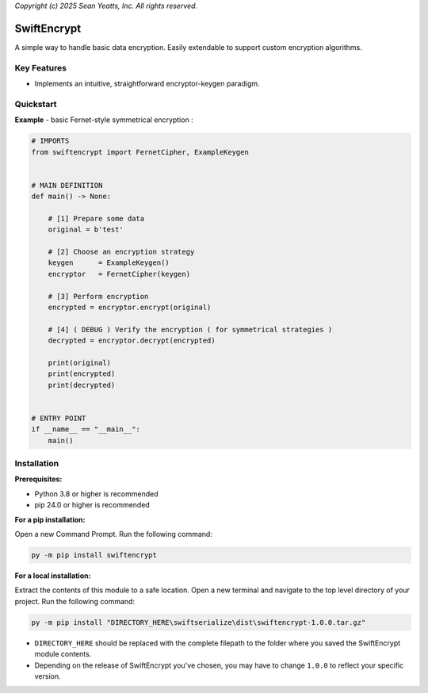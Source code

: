 *Copyright (c) 2025 Sean Yeatts, Inc. All rights reserved.*

SwiftEncrypt
============

A simple way to handle basic data encryption. Easily extendable to support custom encryption algorithms.

Key Features
------------
- Implements an intuitive, straightforward encryptor-keygen paradigm.

Quickstart
----------

**Example** - basic Fernet-style symmetrical encryption :

.. code:: python

    # IMPORTS
    from swiftencrypt import FernetCipher, ExampleKeygen


    # MAIN DEFINITION
    def main() -> None:

        # [1] Prepare some data
        original = b'test'

        # [2] Choose an encryption strategy
        keygen      = ExampleKeygen()
        encryptor   = FernetCipher(keygen)

        # [3] Perform encryption
        encrypted = encryptor.encrypt(original)

        # [4] ( DEBUG ) Verify the encryption ( for symmetrical strategies )
        decrypted = encryptor.decrypt(encrypted)

        print(original)
        print(encrypted)
        print(decrypted)


    # ENTRY POINT
    if __name__ == "__main__":
        main()

Installation
------------
**Prerequisites:**

- Python 3.8 or higher is recommended
- pip 24.0 or higher is recommended

**For a pip installation:**

Open a new Command Prompt. Run the following command:

.. code:: sh

  py -m pip install swiftencrypt

**For a local installation:**

Extract the contents of this module to a safe location. Open a new terminal and navigate to the top level directory of your project. Run the following command:

.. code:: sh

  py -m pip install "DIRECTORY_HERE\swiftserialize\dist\swiftencrypt-1.0.0.tar.gz"

- ``DIRECTORY_HERE`` should be replaced with the complete filepath to the folder where you saved the SwiftEncrypt module contents.
- Depending on the release of SwiftEncrypt you've chosen, you may have to change ``1.0.0`` to reflect your specific version.
